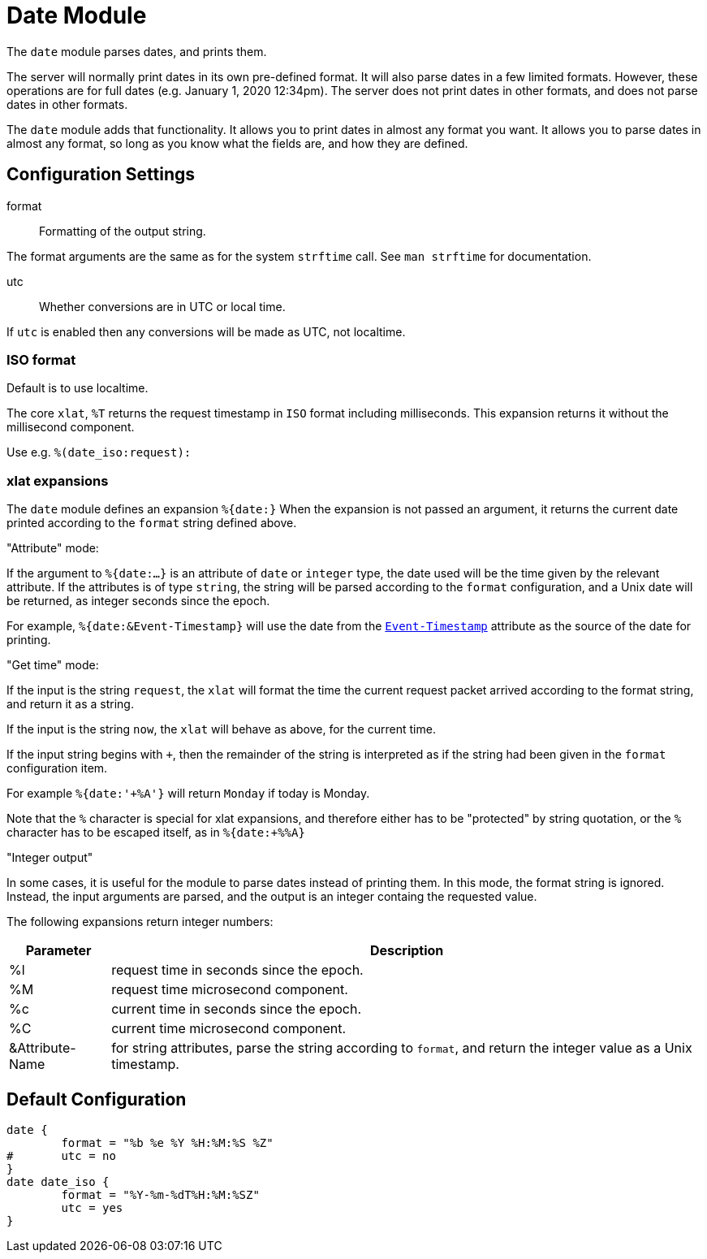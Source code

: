 



= Date Module

The `date` module parses dates, and prints them.

The server will normally print dates in its own pre-defined format.
It will also parse dates in a few limited formats.  However, these
operations are for full dates (e.g. January 1, 2020 12:34pm).  The
server does not print dates in other formats, and does not parse
dates in other formats.

The `date` module adds that functionality.  It allows you to print
dates in almost any format you want.  It allows you to parse dates
in almost any format, so long as you know what the fields are, and
how they are defined.



## Configuration Settings


format:: Formatting of the output string.

The format arguments are the same as for the system
`strftime` call.  See `man strftime` for documentation.



utc:: Whether conversions are in UTC or local time.

If `utc` is enabled then any conversions will be made
as UTC, not localtime.

.Default is to use localtime.



### ISO format

The core `xlat`, `%T` returns the request timestamp in `ISO` format
including milliseconds. This expansion returns it without the
millisecond component.

Use e.g. `%(date_iso:request):`



### xlat expansions

The `date` module defines an expansion `%{date:}` When the
expansion is not passed an argument, it returns the current date
printed according to the `format` string defined above.

."Attribute" mode:

If the argument to `%{date:...}` is an attribute of `date` or
`integer` type, the date used will be the time given by the
relevant attribute.   If the attributes is of type `string`, the
string will be parsed according to the `format` configuration,
and a Unix date will be returned, as integer seconds since the epoch.

For example, `%{date:&Event-Timestamp}` will use the date from the
`link:https://freeradius.org/rfc/rfc2869.html#Event-Timestamp[Event-Timestamp]` attribute as the source of the date for printing.

."Get time" mode:

If the input is the string `request`, the `xlat` will format the
time the current request packet arrived according to the format
string, and return it as a string.

If the input is the string `now`, the `xlat` will behave as
above, for the current time.

If the input string begins with `+`, then the remainder of the
string is interpreted as if the string had been given in the
`format` configuration item.

For example `%{date:'+%A'}` will return `Monday` if today is Monday.

Note that the `%` character is special for xlat expansions, and therefore
either has to be "protected" by string quotation, or the `%` character has
to be escaped itself, as in `%{date:+%%A}`

."Integer output"

In some cases, it is useful for the module to parse dates instead
of printing them.  In this mode, the format string is ignored.
Instead, the input arguments are parsed, and the output is an
integer containg the requested value.

The following expansions return integer numbers:

[options="header,autowidth"]
|===
| Parameter       | Description
| %l              | request time in seconds since the epoch.
| %M              | request time microsecond component.
| %c              | current time in seconds since the epoch.
| %C              | current time microsecond component.
| &Attribute-Name | for string attributes, parse the string according to `format`, and return the integer value as a Unix timestamp.
|===


== Default Configuration

```
date {
	format = "%b %e %Y %H:%M:%S %Z"
#	utc = no
}
date date_iso {
	format = "%Y-%m-%dT%H:%M:%SZ"
	utc = yes
}
```

